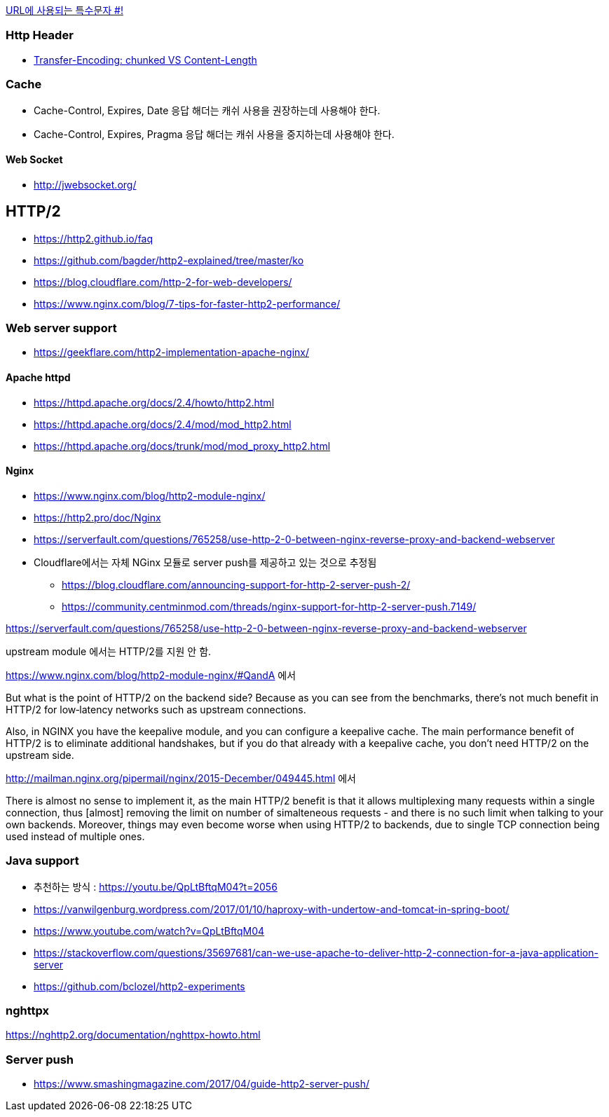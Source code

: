 http://mkseo.pe.kr/blog/?p=2269[URL에 사용되는 특수문자 #!]

=== Http Header
* http://pungjoo.tistory.com/14[Transfer-Encoding: chunked VS Content-Length]

=== Cache
* Cache-Control, Expires, Date 응답 해더는 캐쉬 사용을 권장하는데 사용해야 한다.  
* Cache-Control, Expires, Pragma 응답 해더는 캐쉬 사용을 중지하는데 사용해야 한다.

==== Web Socket
* http://jwebsocket.org/[http://jwebsocket.org/]


== HTTP/2
* https://http2.github.io/faq
* https://github.com/bagder/http2-explained/tree/master/ko
* https://blog.cloudflare.com/http-2-for-web-developers/
* https://www.nginx.com/blog/7-tips-for-faster-http2-performance/

=== Web server support
* https://geekflare.com/http2-implementation-apache-nginx/

==== Apache httpd
* https://httpd.apache.org/docs/2.4/howto/http2.html
* https://httpd.apache.org/docs/2.4/mod/mod_http2.html
* https://httpd.apache.org/docs/trunk/mod/mod_proxy_http2.html

==== Nginx
* https://www.nginx.com/blog/http2-module-nginx/
* https://http2.pro/doc/Nginx
* https://serverfault.com/questions/765258/use-http-2-0-between-nginx-reverse-proxy-and-backend-webserver
* Cloudflare에서는 자체 NGinx 모듈로 server push를 제공하고 있는 것으로 추정됨
** https://blog.cloudflare.com/announcing-support-for-http-2-server-push-2/
** https://community.centminmod.com/threads/nginx-support-for-http-2-server-push.7149/

https://serverfault.com/questions/765258/use-http-2-0-between-nginx-reverse-proxy-and-backend-webserver

upstream module 에서는 HTTP/2를 지원 안 함. 

https://www.nginx.com/blog/http2-module-nginx/#QandA 에서

But what is the point of HTTP/2 on the backend side? Because as you can see from the benchmarks, there’s not much benefit in HTTP/2 for low‑latency networks such as upstream connections.

Also, in NGINX you have the keepalive module, and you can configure a keepalive cache. The main performance benefit of HTTP/2 is to eliminate additional handshakes, but if you do that already with a keepalive cache, you don’t need HTTP/2 on the upstream side.


http://mailman.nginx.org/pipermail/nginx/2015-December/049445.html 에서 

There is almost no sense to implement it, as the main HTTP/2 
benefit is that it allows multiplexing many requests within a 
single connection, thus [almost] removing the limit on number of 
simalteneous requests - and there is no such limit when talking to 
your own backends.  Moreover, things may even become worse when 
using HTTP/2 to backends, due to single TCP connection being used 
instead of multiple ones.
 
=== Java support
* 추천하는 방식 : https://youtu.be/QpLtBftqM04?t=2056
* https://vanwilgenburg.wordpress.com/2017/01/10/haproxy-with-undertow-and-tomcat-in-spring-boot/
* https://www.youtube.com/watch?v=QpLtBftqM04
* https://stackoverflow.com/questions/35697681/can-we-use-apache-to-deliver-http-2-connection-for-a-java-application-server
* https://github.com/bclozel/http2-experiments

=== nghttpx
https://nghttp2.org/documentation/nghttpx-howto.html

=== Server push
* https://www.smashingmagazine.com/2017/04/guide-http2-server-push/
